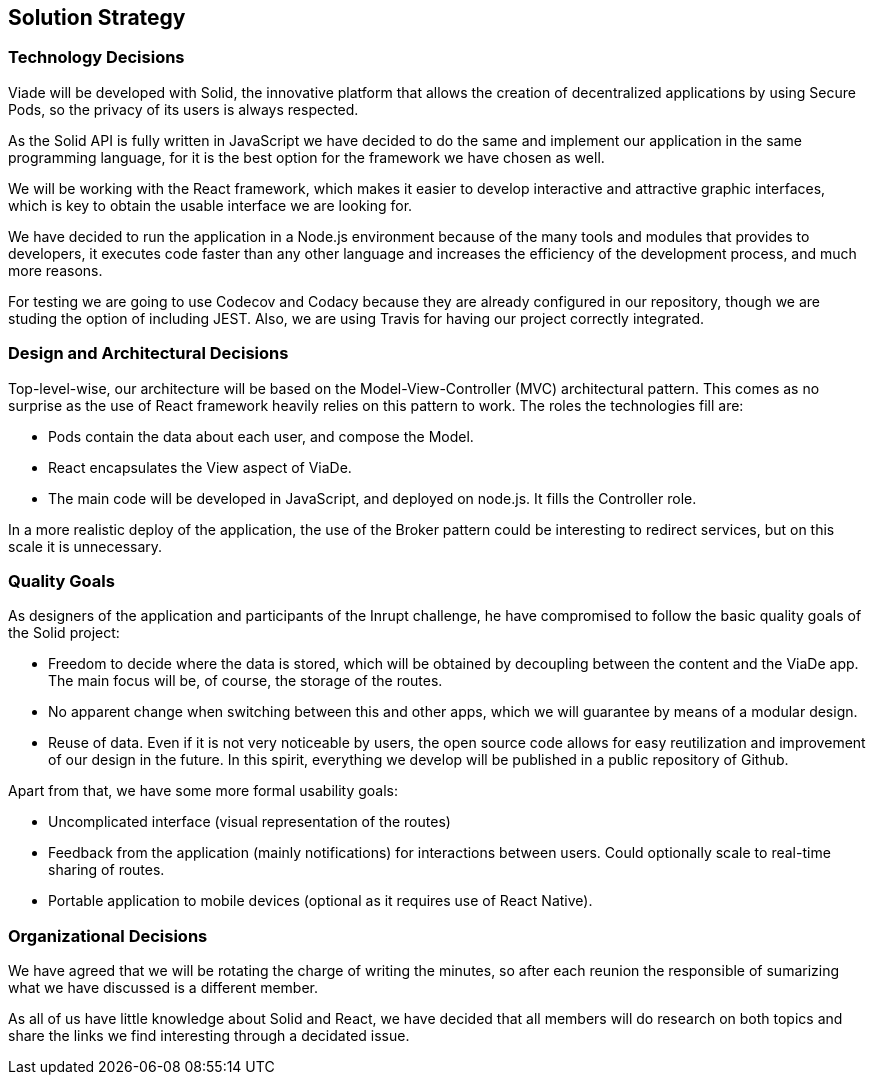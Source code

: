 [[section-solution-strategy]]
== Solution Strategy

=== Technology Decisions

Viade will be developed with Solid, the innovative platform that allows the creation of decentralized applications by using Secure Pods, so the privacy of its users is always respected.

As the Solid API is fully written in JavaScript we have decided to do the same and implement our application in the same programming language, for it is the best option for the framework we have chosen as well. 

We will be working with the React framework, which makes it easier to develop interactive and attractive graphic interfaces, which is key to obtain the usable interface we are looking for.


We have decided to run the application in a Node.js environment because of the many tools and modules that provides to developers, it executes code faster than any other language and increases the efficiency of the development process, and much more reasons.

For testing we are going to use Codecov and Codacy because they are already configured in our repository, though we are studing the option of including JEST. Also, we are using Travis for having our project correctly integrated.


=== Design and Architectural Decisions

Top-level-wise, our architecture will be based on the Model-View-Controller (MVC) architectural pattern. This comes as no surprise as the use of React framework heavily relies on this pattern to work. The roles the technologies fill are:

* Pods contain the data about each user, and compose the Model.

* React encapsulates the View aspect of ViaDe.

* The main code will be developed in JavaScript, and deployed on node.js. It fills the Controller role.

In a more realistic deploy of the application, the use of the Broker pattern could be interesting to redirect services, but on this scale it is unnecessary.


=== Quality Goals

As designers of the application and participants of the Inrupt challenge, he have compromised to follow the basic quality goals of the Solid project:

* Freedom to decide where the data is stored, which will be obtained by decoupling between the content and the ViaDe app. The main focus will be, of course, the storage of the routes.

* No apparent change when switching between this and other apps, which we will guarantee by means of a modular design.

* Reuse of data. Even if it is not very noticeable by users, the open source code allows for easy reutilization and improvement of our design in the future. In this spirit, everything we develop will be published in a public repository of Github.


Apart from that, we have some more formal usability goals:

* Uncomplicated interface (visual representation of the routes)

* Feedback from the application (mainly notifications) for interactions between users. Could optionally scale to real-time sharing of routes.

* Portable application to mobile devices (optional as it requires use of React Native).


=== Organizational Decisions

We have agreed that we will be rotating the charge of writing the minutes, so after each reunion the responsible of sumarizing what we have discussed is a different member.

As all of us have little knowledge about Solid and React, we have decided that all members will do research on both topics and share the links we find interesting through a decidated issue.
